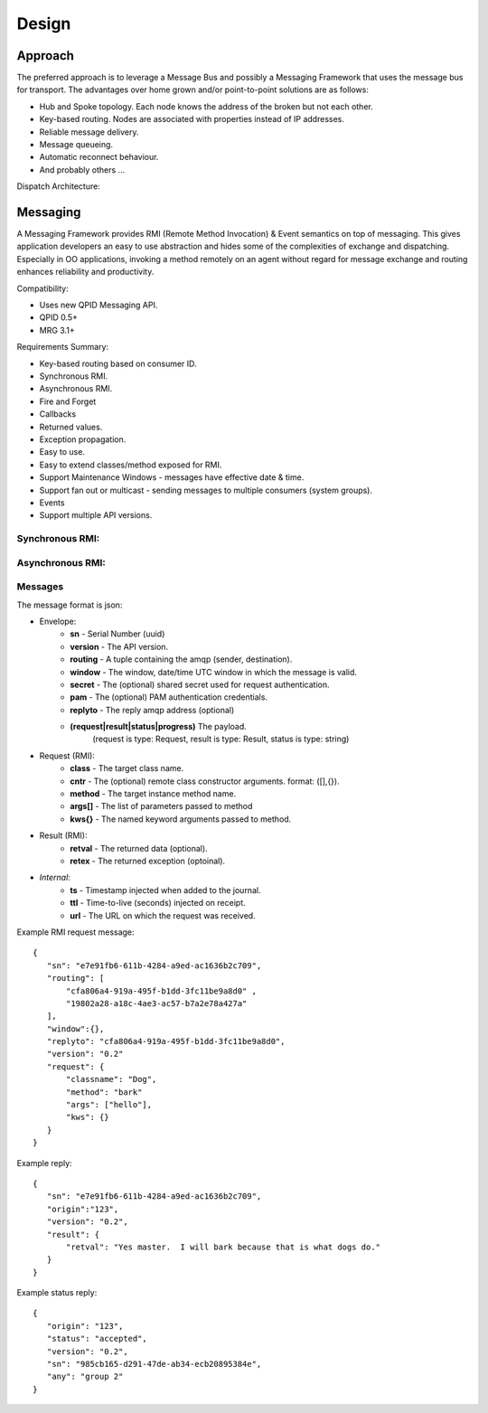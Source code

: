 Design
======

Approach
^^^^^^^^

The preferred approach is to leverage a Message Bus and possibly a Messaging Framework
that uses the message bus for transport. The advantages over home grown and/or
point-to-point solutions are as follows:

- Hub and Spoke topology. Each node knows the address of the broken but not each other.
- Key-based routing. Nodes are associated with properties instead of IP addresses.
- Reliable message delivery.
- Message queueing.
- Automatic reconnect behaviour.
- And probably others ...

.. image:: images/topology.png

Dispatch Architecture:

.. image:: images/dispatch.png


Messaging
^^^^^^^^^

A Messaging Framework provides RMI (Remote Method Invocation) & Event semantics on top of messaging.
This gives application developers an easy to use abstraction and hides some of the complexities of
exchange and dispatching. Especially in OO applications, invoking a method remotely on an agent
without regard for message exchange and routing enhances reliability and productivity.

Compatibility:

- Uses new ​QPID Messaging API.
- ​QPID 0.5+
- ​MRG 3.1+

Requirements Summary:

- Key-based routing based on consumer ID.
- Synchronous RMI.
- Asynchronous RMI.
- Fire and Forget
- Callbacks
- Returned values.
- Exception propagation.
- Easy to use.
- Easy to extend classes/method exposed for RMI.
- Support Maintenance Windows - messages have effective date & time.
- Support fan out or multicast - sending messages to multiple consumers (system groups).
- Events
- Support multiple API versions.

Synchronous RMI:
----------------

.. image:: images/sync.png

Asynchronous RMI:
-----------------

.. image:: images/async.png


Messages
--------

The message format is json:

- Envelope:
   - **sn** - Serial Number (uuid)
   - **version** - The API version.
   - **routing** - A tuple containing the amqp (sender, destination).
   - **window** - The window, date/time UTC window in which the message is valid.
   - **secret** - The (optional) shared secret used for request authentication.
   - **pam** - The (optional) PAM authentication credentials.
   - **replyto** - The reply amqp address (optional)
   - **(request|result|status|progress)** The payload.
       (request is type: Request, result is type: Result, status is type: string)
- Request (RMI):
   - **class** - The target class name.
   - **cntr** - The (optional) remote class constructor arguments. format: ([],{}).
   - **method** - The target instance method name.
   - **args[]** - The list of parameters passed to method
   - **kws{}** - The named keyword arguments passed to method.
- Result (RMI):
   - **retval** - The returned data (optional).
   - **retex** - The returned exception (optoinal).
- *Internal*:
   - **ts** - Timestamp injected when added to the journal.
   - **ttl** - Time-to-live (seconds) injected on receipt.
   - **url** - The URL on which the request was received.


Example RMI request message:

::

 {
    "sn": "e7e91fb6-611b-4284-a9ed-ac1636b2c709",
    "routing": [
        "cfa806a4-919a-495f-b1dd-3fc11be9a8d0" ,
        "19802a28-a18c-4ae3-ac57-b7a2e78a427a"
    ],
    "window":{},
    "replyto": "cfa806a4-919a-495f-b1dd-3fc11be9a8d0",
    "version": "0.2"
    "request": {
        "classname": "Dog",
        "method": "bark"
        "args": ["hello"],
        "kws": {}
    }
 }

Example reply:

::

 {
    "sn": "e7e91fb6-611b-4284-a9ed-ac1636b2c709",
    "origin":"123",
    "version": "0.2",
    "result": {
        "retval": "Yes master.  I will bark because that is what dogs do."
    }
 }


Example status reply:

::

 {
    "origin": "123",
    "status": "accepted",
    "version": "0.2",
    "sn": "985cb165-d291-47de-ab34-ecb20895384e",
    "any": "group 2"
 }

